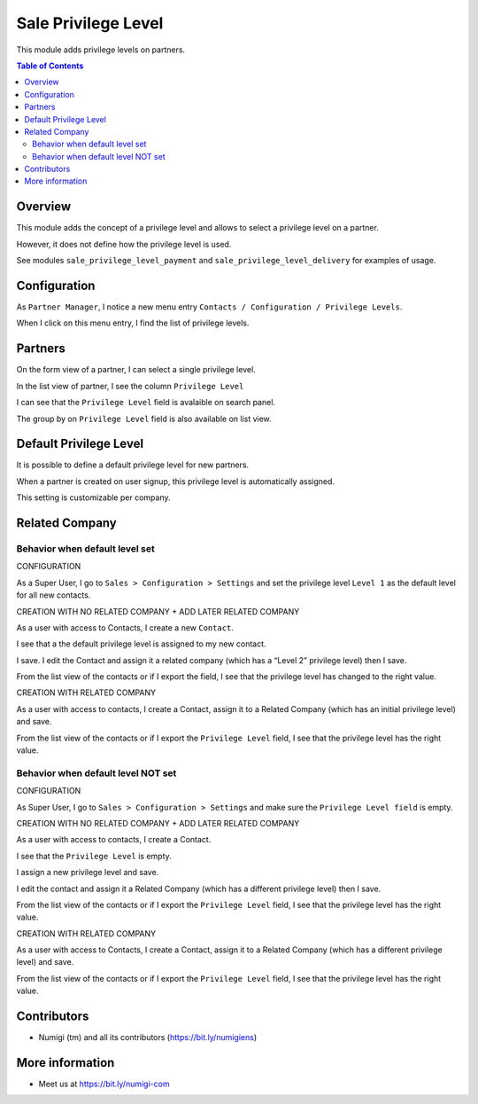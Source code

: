 Sale Privilege Level
=====================
This module adds privilege levels on partners.

.. contents:: Table of Contents

Overview
--------
This module adds the concept of a privilege level and allows to select a privilege level on a partner.

However, it does not define how the privilege level is used.

See modules ``sale_privilege_level_payment`` and ``sale_privilege_level_delivery`` for examples of usage.

Configuration
-------------
As ``Partner Manager``, I notice a new menu entry ``Contacts / Configuration / Privilege Levels``.

.. image:: static/description/privilege_level_menu.png

When I click on this menu entry, I find the list of privilege levels.

.. image:: static/description/privilege_level_list.png

Partners
--------
On the form view of a partner, I can select a single privilege level.

.. image:: static/description/partner_form.png

In the list view of partner, I see the column ``Privilege Level``

.. image:: static/description/privilege_level_on_list_view.png

I can see that the ``Privilege Level`` field is avalaible on search panel.

.. image:: static/description/search_by_privilege_level.png

The group by on ``Privilege Level`` field is also available on list view.

.. image:: static/description/group_by_privilege_level.png

Default Privilege Level
-----------------------
It is possible to define a default privilege level for new partners.

.. image:: static/description/default_privilege_level.png

When a partner is created on user signup, this privilege level is automatically assigned.

This setting is customizable per company.

Related Company
---------------

Behavior when default level set
~~~~~~~~~~~~~~~~~~~~~~~~~~~~~~~~
CONFIGURATION

As a Super User, I go to ``Sales > Configuration > Settings`` and set the privilege level ``Level 1`` as the default level for all new contacts.

.. image:: static/description/configuration_with_default_privilege_level.png

CREATION WITH NO RELATED COMPANY + ADD LATER RELATED COMPANY 

As a user with access to Contacts, I create a new ``Contact``.

I see that a the default privilege level is assigned to my new contact.

.. image:: static/description/contact_1_privilege_level.png

I save. I edit the Contact and assign it a related company (which has a “Level 2” privilege level) then I save.

.. image:: static/description/contact_1_related_company.png

.. image:: static/description/company_1_privilege_level_on_contact_1.png


From the list view of the contacts or if I export the field, I see that the privilege level has changed to the right value.

.. image:: static/description/contact_1_export.png


CREATION WITH RELATED COMPANY

As a user with access to contacts, I create a Contact, assign it to a Related Company (which has an initial privilege level) and save.

.. image:: static/description/contact_2_related_company.png

From the list view of the contacts or if I export the ``Privilege Level`` field, I see that the privilege level has the right value.

.. image:: static/description/contact_2_export.png


Behavior when default level NOT set
~~~~~~~~~~~~~~~~~~~~~~~~~~~~~~~~~~

CONFIGURATION

As Super User, I go to ``Sales > Configuration > Settings`` and make sure the ``Privilege Level field`` is empty.

.. image:: static/description/configuration_without_default_privilege_level.png


CREATION WITH NO RELATED COMPANY + ADD LATER RELATED COMPANY

As a user with access to contacts, I create a Contact.

I see that the ``Privilege Level`` is empty.

.. image:: static/description/contact_3_no_privilege_level.png

I assign a new privilege level and save.

.. image:: static/description/contact_3_updated_with_privilege_level.png

I edit the contact and assign it a Related Company (which has a different privilege level) then I save.

.. image:: static/description/contact_3_updated_related_company.png

From the list view of the contacts or if I export the ``Privilege Level`` field, I see that the privilege level has the right value.

.. image:: static/description/contact_3_updated_export.png


CREATION WITH RELATED COMPANY

As a user with access to Contacts, I create a Contact, assign it to a Related Company (which has a different privilege level) and save.

.. image:: static/description/contact_4_related_company.png

From the list view of the contacts or if I export the ``Privilege Level`` field, I see that the privilege level has the right value.

.. image:: static/description/contact_4_export.png

Contributors
------------
* Numigi (tm) and all its contributors (https://bit.ly/numigiens)

More information
----------------
* Meet us at https://bit.ly/numigi-com
